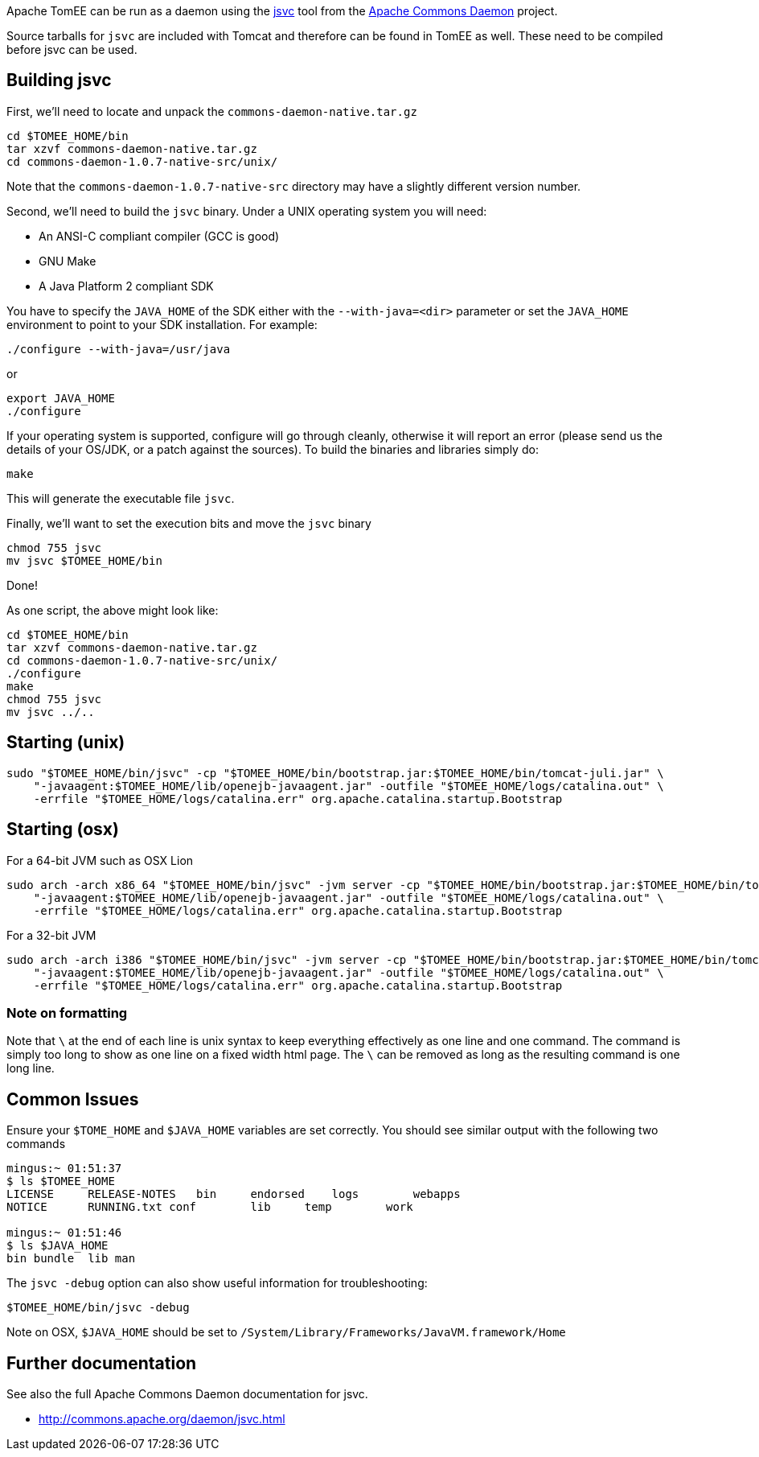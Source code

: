 :index-group: Unrevised
:jbake-type: page
:jbake-status: published
:jbake-title: Unix Daemon


Apache TomEE can be run as a daemon using the
http://commons.apache.org/daemon/jsvc.html[jsvc] tool from the
http://commons.apache.org/daemon[Apache Commons Daemon] project.

Source tarballs for `jsvc` are included with Tomcat and therefore can be
found in TomEE as well. These need to be compiled before jsvc can be
used.

== Building jsvc

First, we'll need to locate and unpack the
`commons-daemon-native.tar.gz`

....
cd $TOMEE_HOME/bin
tar xzvf commons-daemon-native.tar.gz
cd commons-daemon-1.0.7-native-src/unix/
....

Note that the `commons-daemon-1.0.7-native-src` directory may have a
slightly different version number.

Second, we'll need to build the `jsvc` binary. Under a UNIX operating
system you will need:

* An ANSI-C compliant compiler (GCC is good)
* GNU Make
* A Java Platform 2 compliant SDK

You have to specify the `JAVA_HOME` of the SDK either with the
`--with-java=<dir>` parameter or set the `JAVA_HOME` environment to
point to your SDK installation. For example:

....
./configure --with-java=/usr/java
....

or

....
export JAVA_HOME
./configure
....

If your operating system is supported, configure will go through
cleanly, otherwise it will report an error (please send us the details
of your OS/JDK, or a patch against the sources). To build the binaries
and libraries simply do:

....
make
....

This will generate the executable file `jsvc`.

Finally, we'll want to set the execution bits and move the `jsvc` binary

....
chmod 755 jsvc
mv jsvc $TOMEE_HOME/bin
....

Done!

As one script, the above might look like:

....
cd $TOMEE_HOME/bin
tar xzvf commons-daemon-native.tar.gz
cd commons-daemon-1.0.7-native-src/unix/
./configure
make
chmod 755 jsvc
mv jsvc ../..
....

== Starting (unix)

....
sudo "$TOMEE_HOME/bin/jsvc" -cp "$TOMEE_HOME/bin/bootstrap.jar:$TOMEE_HOME/bin/tomcat-juli.jar" \
    "-javaagent:$TOMEE_HOME/lib/openejb-javaagent.jar" -outfile "$TOMEE_HOME/logs/catalina.out" \
    -errfile "$TOMEE_HOME/logs/catalina.err" org.apache.catalina.startup.Bootstrap
....

== Starting (osx)

For a 64-bit JVM such as OSX Lion

....
sudo arch -arch x86_64 "$TOMEE_HOME/bin/jsvc" -jvm server -cp "$TOMEE_HOME/bin/bootstrap.jar:$TOMEE_HOME/bin/tomcat-juli.jar" \
    "-javaagent:$TOMEE_HOME/lib/openejb-javaagent.jar" -outfile "$TOMEE_HOME/logs/catalina.out" \
    -errfile "$TOMEE_HOME/logs/catalina.err" org.apache.catalina.startup.Bootstrap
....

For a 32-bit JVM

....
sudo arch -arch i386 "$TOMEE_HOME/bin/jsvc" -jvm server -cp "$TOMEE_HOME/bin/bootstrap.jar:$TOMEE_HOME/bin/tomcat-juli.jar" \
    "-javaagent:$TOMEE_HOME/lib/openejb-javaagent.jar" -outfile "$TOMEE_HOME/logs/catalina.out" \
    -errfile "$TOMEE_HOME/logs/catalina.err" org.apache.catalina.startup.Bootstrap
....

=== Note on formatting

Note that `\` at the end of each line is unix syntax to keep everything
effectively as one line and one command. The command is simply too long
to show as one line on a fixed width html page. The `\` can be removed
as long as the resulting command is one long line.

== Common Issues

Ensure your `$TOME_HOME` and `$JAVA_HOME` variables are set correctly.
You should see similar output with the following two commands

....
mingus:~ 01:51:37
$ ls $TOMEE_HOME
LICENSE     RELEASE-NOTES   bin     endorsed    logs        webapps
NOTICE      RUNNING.txt conf        lib     temp        work

mingus:~ 01:51:46
$ ls $JAVA_HOME
bin bundle  lib man
....

The `jsvc -debug` option can also show useful information for
troubleshooting:

....
$TOMEE_HOME/bin/jsvc -debug
....

Note on OSX, `$JAVA_HOME` should be set to
`/System/Library/Frameworks/JavaVM.framework/Home`

== Further documentation

See also the full Apache Commons Daemon documentation for jsvc.

* http://commons.apache.org/daemon/jsvc.html

